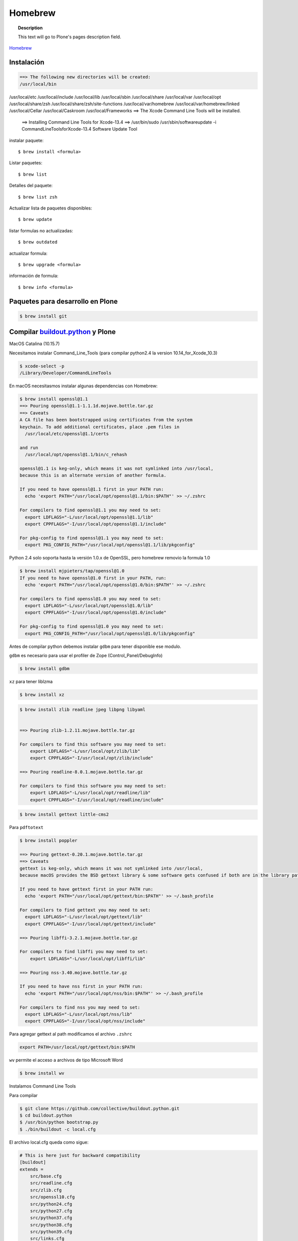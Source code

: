 .. _brew:

========
Homebrew
========

.. topic:: Description

   This text will go to Plone's pages description field.

`Homebrew <https://brew.sh>`_


Instalación
-----------

.. code-block:: shell
   
   ==> The following new directories will be created:
   /usr/local/bin
/usr/local/etc
/usr/local/include
/usr/local/lib
/usr/local/sbin
/usr/local/share
/usr/local/var
/usr/local/opt
/usr/local/share/zsh
/usr/local/share/zsh/site-functions
/usr/local/var/homebrew
/usr/local/var/homebrew/linked
/usr/local/Cellar
/usr/local/Caskroom
/usr/local/Frameworks
==> The Xcode Command Line Tools will be installed.


   ==> Installing Command Line Tools for Xcode-13.4
   ==> /usr/bin/sudo /usr/sbin/softwareupdate -i Command\ Line\ Tools\ for\ Xcode-13.4
   Software Update Tool


instalar paquete::

   $ brew install <formula>


Listar paquetes::

   $ brew list

Detalles del paquete::

   $ brew list zsh

Actualizar lista de paquetes disponibles::

   $ brew update

listar formulas no actualizadas::

   $ brew outdated

actualizar formula::

   $ brew upgrade <formula>


información de formula::

   $ brew info <formula>
   
   
Paquetes para desarrollo en Plone   
---------------------------------

.. code-block:: shell

   $ brew install git
   

Compilar `buildout.python <https://github.com/collective/buildout.python>`_ y Plone
-----------------------------------------------------------------------------------

MacOS Catalina (10.15.7)

Necesitamos instalar Command_Line_Tools (para compilar python2.4 la version 10.14_for_Xcode_10.3) 

.. code-block:: shell

   $ xcode-select -p
   /Library/Developer/CommandLineTools


En macOS necesitasmos instalar algunas dependencias con Homebrew:

.. code-block:: shell

   $ brew install openssl@1.1
   ==> Pouring openssl@1.1-1.1.1d.mojave.bottle.tar.gz
   ==> Caveats
   A CA file has been bootstrapped using certificates from the system
   keychain. To add additional certificates, place .pem files in
     /usr/local/etc/openssl@1.1/certs

   and run
     /usr/local/opt/openssl@1.1/bin/c_rehash

   openssl@1.1 is keg-only, which means it was not symlinked into /usr/local,
   because this is an alternate version of another formula.

   If you need to have openssl@1.1 first in your PATH run:
     echo 'export PATH="/usr/local/opt/openssl@1.1/bin:$PATH"' >> ~/.zshrc

   For compilers to find openssl@1.1 you may need to set:
     export LDFLAGS="-L/usr/local/opt/openssl@1.1/lib"
     export CPPFLAGS="-I/usr/local/opt/openssl@1.1/include"

   For pkg-config to find openssl@1.1 you may need to set:
     export PKG_CONFIG_PATH="/usr/local/opt/openssl@1.1/lib/pkgconfig"

Python 2.4  solo soporta hasta la versión 1.0.x de OpenSSL, pero homebrew removio la formula 1.0

.. code-block:: shell

   $ brew install mjpieters/tap/openssl@1.0
   If you need to have openssl@1.0 first in your PATH, run:
     echo 'export PATH="/usr/local/opt/openssl@1.0/bin:$PATH"' >> ~/.zshrc

   For compilers to find openssl@1.0 you may need to set:
     export LDFLAGS="-L/usr/local/opt/openssl@1.0/lib"
     export CPPFLAGS="-I/usr/local/opt/openssl@1.0/include"

   For pkg-config to find openssl@1.0 you may need to set:
     export PKG_CONFIG_PATH="/usr/local/opt/openssl@1.0/lib/pkgconfig"


Antes de compilar python debemos instalar ``gdbm`` para tener disponible ese modulo.

``gdbm`` es necesario para usar el profiler de Zope (Control_Panel/DebugInfo)

.. code-block:: shell

   $ brew install gdbm

``xz`` para tener liblzma

.. code-block:: shell

   $ brew install xz



.. code-block:: shell

   $ brew install zlib readline jpeg libpng libyaml


   ==> Pouring zlib-1.2.11.mojave.bottle.tar.gz

   For compilers to find this software you may need to set:
       export LDFLAGS="-L/usr/local/opt/zlib/lib"
       export CPPFLAGS="-I/usr/local/opt/zlib/include"

   ==> Pouring readline-8.0.1.mojave.bottle.tar.gz

   For compilers to find this software you may need to set:
       export LDFLAGS="-L/usr/local/opt/readline/lib"
       export CPPFLAGS="-I/usr/local/opt/readline/include"

.. code-block:: shell

   $ brew install gettext little-cms2

Para ``pdftotext``

.. code-block:: shell

   $ brew install poppler

   ==> Pouring gettext-0.20.1.mojave.bottle.tar.gz
   ==> Caveats
   gettext is keg-only, which means it was not symlinked into /usr/local,
   because macOS provides the BSD gettext library & some software gets confused if both are in the library path.

   If you need to have gettext first in your PATH run:
     echo 'export PATH="/usr/local/opt/gettext/bin:$PATH"' >> ~/.bash_profile

   For compilers to find gettext you may need to set:
     export LDFLAGS="-L/usr/local/opt/gettext/lib"
     export CPPFLAGS="-I/usr/local/opt/gettext/include"

   ==> Pouring libffi-3.2.1.mojave.bottle.tar.gz

   For compilers to find libffi you may need to set:
       export LDFLAGS="-L/usr/local/opt/libffi/lib"
       
   ==> Pouring nss-3.40.mojave.bottle.tar.gz

   If you need to have nss first in your PATH run:
     echo 'export PATH="/usr/local/opt/nss/bin:$PATH"' >> ~/.bash_profile

   For compilers to find nss you may need to set:
     export LDFLAGS="-L/usr/local/opt/nss/lib"
     export CPPFLAGS="-I/usr/local/opt/nss/include"

Para agregar gettext al path modificamos el archivo ``.zshrc``

.. code-block:: shell

    export PATH=/usr/local/opt/gettext/bin:$PATH


``wv`` permite el acceso a archivos de tipo Microsoft Word

.. code-block:: shell

   $ brew install wv


Instalamos Command Line Tools

Para compilar

.. code-block:: shell

   $ git clone https://github.com/collective/buildout.python.git
   $ cd buildout.python
   $ /usr/bin/python bootstrap.py
   $ ./bin/buildout -c local.cfg


El archivo local.cfg queda como sigue:

.. code-block:: shell

    # This is here just for backward compatibility
    [buildout]
    extends =
        src/base.cfg
        src/readline.cfg
        src/zlib.cfg
        src/openssl10.cfg
        src/python24.cfg
        src/python27.cfg
        src/python37.cfg
        src/python38.cfg
        src/python39.cfg
        src/links.cfg

    parts =
        ${buildout:base-parts}
        ${buildout:readline-parts}
        ${buildout:zlib-parts}
        ${buildout:openssl10-parts}
        ${buildout:python24-parts}
        ${buildout:python27-parts}
        ${buildout:python37-parts}
        ${buildout:python38-parts}
        ${buildout:python39-parts}
        ${buildout:links-parts}

    python-buildout-root = ${buildout:directory}/src

    # we want our own eggs directory and nothing shared from a
    # ~/.buildout/default.cfg to prevent any errors and interference
    eggs-directory = eggs

    [install-links]
    prefix = /Users/gil/local


Para Python 2.4 modificamos el archivo src/python24.cfg, en la parte python-2.4 comentamos la linea que instala docutils
    
    .. code-block:: shell
    
        [python-2.4]
        recipe = plone.recipe.command
        location = ${buildout:directory}/python-2.4
        executable = ${python-2.4-build:executable}
        easy_install = ${opt:location}/bin/easy_install-2.4
        command =
            ${:executable} ${buildout:python-buildout-root}/scripts/ez_setup-1.x.py
            ${:easy_install} pip==1.1
            ${python-2.4-virtualenv:output} --system-site-packages ${:location}
            # ${:location}/bin/pip install --pypi-url=https://pypi.python.org/simple 'docutils<0.15dev' collective.dist
        
        update-command = ${:command}
        stop-on-error = yes

Instalamos docutils y collective.dist manualmente
    
    .. code-block:: shell
        
            $ python-2.4/bin/pip install ~/.buildout/downloads/dist/docutils-0.14.tar.gz
            $ python-2.4/bin/pip install ~/.buildout/downloads/dist/collective.dist-0.2.5.tar.gz
        
    

        
Si hay probelmas con bootstrap.py cambiar linea 74 por  

    .. code-block:: python
            
       exec urllib2.urlopen('http://132.248.17.205/listas/ez_setup.py'
 



Para python 2.4 necesitas zlib en /usr/include (probablemente ya no sea necesario)

.. code-block:: shell

   $ sudo installer -pkg /Library/Developer/CommandLineTools/Packages/macOS_SDK_headers_for_macOS_10.14.pkg -target /

.. warning:
   
   Para catlina y zlib problem ver https://akrabat.com/installing-pillow-on-macos-10-15-calatalina/
   
   .. code-block:: shell
   
      export CPATH=`xcrun --show-sdk-path`/usr/include
   

En caso de que no encuentre zlib o openssl

.. code-block:: shell

    [python-2.7-build:default]
    environment =
        LDFLAGS=-L/usr/local/opt/zlib/lib -L/usr/local/opt/readline/lib
        CPPFLAGS=-I/usr/local/opt/zlib/include -I/usr/local/opt/readline/include

    [python-3.7-build:default]
    environment =
        LDFLAGS=-L/usr/local/opt/zlib/lib -L/usr/local/opt/readline/lib
        CPPFLAGS=-I/usr/local/opt/zlib/include -I/usr/local/opt/readline/include

    [python-3.8-build:default]
    environment =
        LDFLAGS=-L/usr/local/opt/openssl@1.1/lib -L/usr/local/opt/zlib/lib -L/usr/local/opt/readline/lib
        CPPFLAGS=-I/usr/local/opt/openssl@1.1/include -I/usr/local/opt/zlib/include -I/usr/local/opt/readline/include


Plone 2.1.4
~~~~~~~~~~~

.. code-block:: shell

    cd plone2.1.4
    /Users/user/buildout.python3.8/bin/virtualenv-2.4 .
    bin/pip install -r requirements.txt --pypi-url=https://pypi.python.org/simple
    bin/pip install --pypi-url=https://pypi.python.org/simple zc.buildout==1.4.2


.. code-block:: shell

   $ brew install wget pandoc gnupg

Latex y skim ver Sublimetext3
-----------------------------

.. code-block:: shell

   $ brew install imagemagick

.. code-block:: shell

   $ brew info cgal
   $ brew install cgal --with-lapack --with-eigen --with-qt

   ==> Pouring qt-5.10.1.el_capitan.bottle.tar.gz

   If you need to have this software first in your PATH run:
     echo 'export PATH="/usr/local/opt/qt/bin:$PATH"' >> ~/.zshrc

   For compilers to find this software you may need to set:
       LDFLAGS:  -L/usr/local/opt/qt/lib
       CPPFLAGS: -I/usr/local/opt/qt/include


Desinstalar HomeBrew
--------------------

.. code-block:: shell

    $ /bin/bash -c "$(curl -fsSL https://raw.githubusercontent.com/Homebrew/install/HEAD/uninstall.sh)"

Asegurate de eliminar  ``/usr/local/Homebrew/``

Bibliografía
------------

* `Homebrew FAQ <https://docs.brew.sh/FAQ.html>`_
* `Homebrew (un)installer <https://github.com/homebrew/install#uninstall-homebrew>`_
